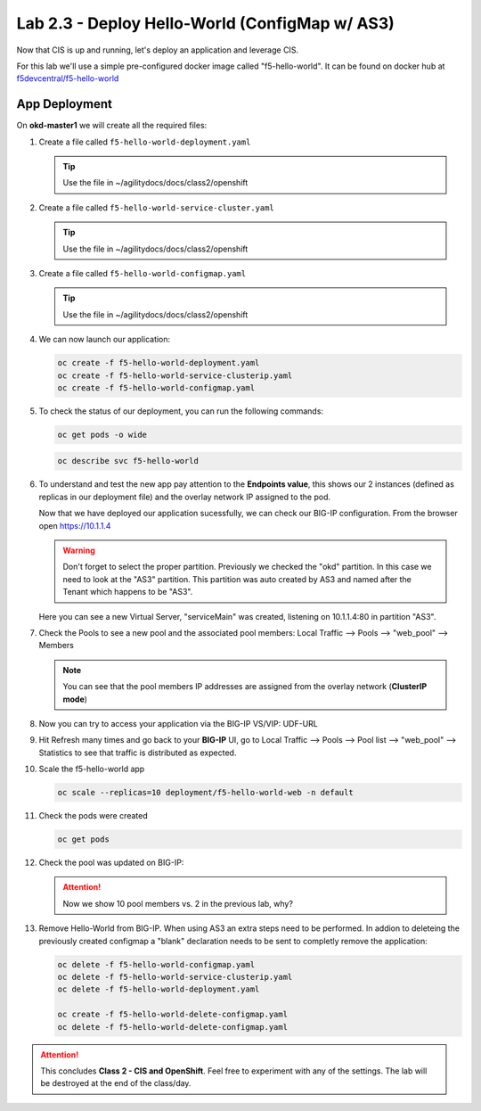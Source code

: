 Lab 2.3 - Deploy Hello-World (ConfigMap w/ AS3)
===============================================

Now that CIS is up and running, let's deploy an application and leverage CIS.

For this lab we'll use a simple pre-configured docker image called
"f5-hello-world". It can be found on docker hub at
`f5devcentral/f5-hello-world <https://hub.docker.com/r/f5devcentral/f5-hello-world/>`_

App Deployment
--------------

On **okd-master1** we will create all the required files:

#. Create a file called ``f5-hello-world-deployment.yaml``

   .. tip:: Use the file in ~/agilitydocs/docs/class2/openshift

   .. literalinclude:: ../openshift/f5-hello-world-deployment.yaml
      :language: yaml
      :linenos:
      :emphasize-lines: 2,7,20

#. Create a file called ``f5-hello-world-service-cluster.yaml``

   .. tip:: Use the file in ~/agilitydocs/docs/class2/openshift

   .. literalinclude:: ../openshift/f5-hello-world-service-clusterip.yaml
      :language: yaml
      :linenos:
      :emphasize-lines: 2,8-10,17

#. Create a file called ``f5-hello-world-configmap.yaml``

   .. tip:: Use the file in ~/agilitydocs/docs/class2/openshift

   .. literalinclude:: ../openshift/f5-hello-world-configmap.yaml
      :language: yaml
      :linenos:
      :emphasize-lines: 2,5,7,8,27,30

#. We can now launch our application:

   .. code-block:: bash

      oc create -f f5-hello-world-deployment.yaml
      oc create -f f5-hello-world-service-clusterip.yaml
      oc create -f f5-hello-world-configmap.yaml

   .. image:: ../images/f5-container-connector-launch-app.png

#. To check the status of our deployment, you can run the following commands:

   .. code-block:: bash

      oc get pods -o wide

   .. image:: ../images/f5-okd-hello-world-pods.png

   .. code-block:: bash

      oc describe svc f5-hello-world
        
   .. image:: ../images/f5-okd-check-app-definition.png

#. To understand and test the new app pay attention to the **Endpoints value**,
   this shows our 2 instances (defined as replicas in our deployment file) and
   the overlay network IP assigned to the pod.

   Now that we have deployed our application sucessfully, we can check our
   BIG-IP configuration. From the browser open https://10.1.1.4

   .. warning:: Don't forget to select the proper partition. Previously we
      checked the "okd" partition. In this case we need to look at the "AS3"
      partition. This partition was auto created by AS3 and named after the
      Tenant which happens to be "AS3".

   Here you can see a new Virtual Server, "serviceMain" was created,
   listening on 10.1.1.4:80 in partition "AS3".

   .. image:: ../images/f5-container-connector-check-app-bigipconfig-as3.png

#. Check the Pools to see a new pool and the associated pool members:
   Local Traffic --> Pools --> "web_pool" --> Members

   .. image:: ../images/f5-container-connector-check-app-web-pool-as3.png

   .. note:: You can see that the pool members IP addresses are assigned from
      the overlay network (**ClusterIP mode**)

#. Now you can try to access your application via the BIG-IP VS/VIP: UDF-URL

   .. image:: ../images/f5-container-connector-access-app.png

#. Hit Refresh many times and go back to your **BIG-IP** UI, go to Local
   Traffic --> Pools --> Pool list --> "web_pool" --> Statistics to see that
   traffic is distributed as expected.

   .. image:: ../images/f5-okd-check-app-bigip-stats-clusterip.png

#. Scale the f5-hello-world app

   .. code-block:: bash

      oc scale --replicas=10 deployment/f5-hello-world-web -n default

#. Check the pods were created

   .. code-block:: bash

      oc get pods

   .. image:: ../images/f5-hello-world-pods-scale10.png

#. Check the pool was updated on BIG-IP:

   .. image:: ../images/f5-hello-world-pool-scale10-clusterip.png

   .. attention:: Now we show 10 pool members vs. 2 in the previous lab, why?

#. Remove Hello-World from BIG-IP. When using AS3 an extra steps need to be
   performed. In addion to deleteing the previously created configmap a "blank"
   declaration needs to be sent to completly remove the application:
   
   .. literalinclude:: ../openshift/f5-hello-world-delete-configmap.yaml
      :language: yaml
      :linenos:
      :emphasize-lines: 2,19

   .. code-block:: bash

      oc delete -f f5-hello-world-configmap.yaml
      oc delete -f f5-hello-world-service-clusterip.yaml
      oc delete -f f5-hello-world-deployment.yaml
      
      oc create -f f5-hello-world-delete-configmap.yaml
      oc delete -f f5-hello-world-delete-configmap.yaml

.. attention:: This concludes **Class 2 - CIS and OpenShift**. Feel free to
   experiment with any of the settings. The lab will be destroyed at the end of
   the class/day.
